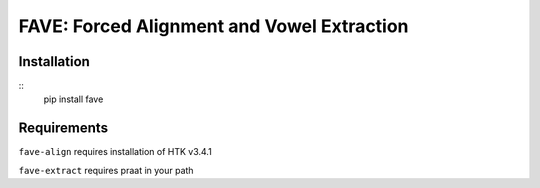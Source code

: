 FAVE: Forced Alignment and Vowel Extraction
===========================================

Installation
------------

::
    pip install fave

Requirements
------------

``fave-align`` requires installation of HTK v3.4.1

``fave-extract`` requires praat in your path